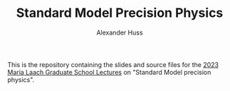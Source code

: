 #+TITLE: Standard Model Precision Physics
#+AUTHOR: Alexander Huss
#+STARTUP: showall
#+LATEX_HEADER: \usepackage[a4paper]{geometry}
#+LATEX_HEADER: \usepackage{mathtools}

This is the repository containing the slides and source files for the [[https://www.maria-laach.tp.nt.uni-siegen.de/][2023 Maria Laach Graduate School Lectures]] on "Standard Model precision physics".
